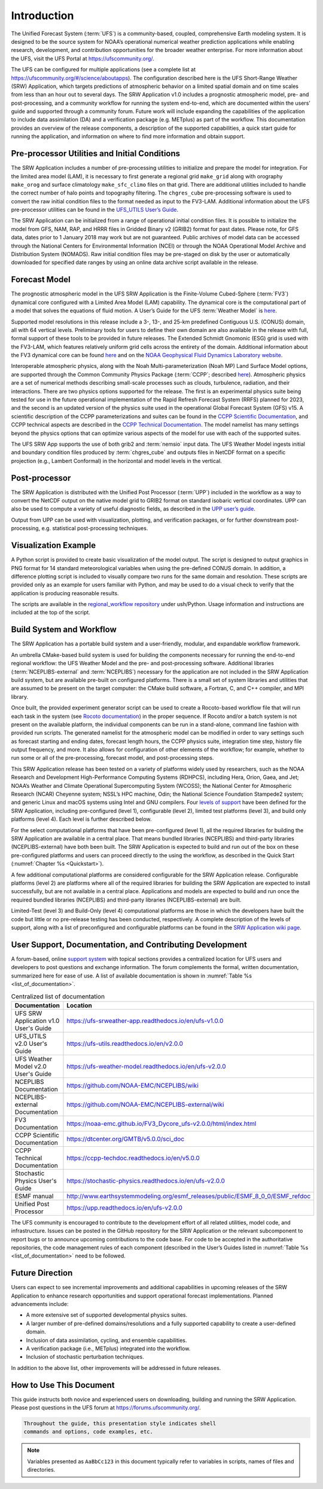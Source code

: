 .. _Introduction:

============
Introduction
============

The Unified Forecast System (:term:`UFS`) is a community-based, coupled, comprehensive Earth modeling system.
It is designed to be the source system for NOAA’s operational numerical weather prediction applications
while enabling research, development, and contribution opportunities for the broader weather enterprise.
For more information about the UFS, visit the UFS Portal at https://ufscommunity.org/.

The UFS can be configured for multiple applications (see a complete list at
https://ufscommunity.org/#/science/aboutapps). The configuration described here is the UFS Short-Range
Weather (SRW) Application, which targets predictions of atmospheric behavior on a limited spatial domain
and on time scales from less than an hour out to several days. The SRW Application v1.0 includes a
prognostic atmospheric model, pre- and post-processing, and a community workflow for running the system
end-to-end, which are documented within the users’ guide and supported through a community forum.
Future work will include expanding the capabilities of the application to include data assimilation
(DA) and a verification package (e.g. METplus) as part of the workflow. This documentation provides an
overview of the release components, a description of the supported capabilities, a quick start guide
for running the application, and information on where to find more information and obtain support.

Pre-processor Utilities and Initial Conditions
==============================================

The SRW Application includes a number of pre-processing utilities to initialize and prepare the
model for integration. For the limited area model (LAM), it is necessary to first generate a
regional grid ``make_grid`` along with orography ``make_orog`` and surface climatology ``make_sfc_climo``
files on that grid. There are additional utilities included to handle the correct number of halo
points and topography filtering. The ``chgres_cube`` pre-processing software is used to convert
the raw initial condition files to the format needed as input to the FV3-LAM. Additional information
about the UFS pre-processor utilities can be found in the `UFS_UTILS User’s Guide 
<https://ufs-utils.readthedocs.io/en/ufs-v1.0.0/>`_.

The SRW Application can be initialized from a range of operational initial condition files. It is
possible to initialize the model from GFS, NAM, RAP, and HRRR files in Gridded Binary v2 (GRIB2)
format for past dates. Please note, for GFS data, dates prior to 1 January 2018 may work but are
not guaranteed. Public archives of model data can be accessed through the National Centers for
Environmental Information (NCEI) or through the NOAA Operational Model Archive and Distribution
System (NOMADS). Raw initial condition files may be pre-staged on disk by the user or automatically
downloaded for specified date ranges by using an online data archive script available in the release.


Forecast Model
==============

The prognostic atmospheric model in the UFS SRW Application is the Finite-Volume Cubed-Sphere
(:term:`FV3`) dynamical core configured with a Limited Area Model (LAM) capability. The dynamical core
is the computational part of a model that solves the equations of fluid motion. A User’s Guide
for the UFS :term:`Weather Model` is `here <https://ufs-weather-model.readthedocs.io/en/ufs-v2.0.0/>`_. 

Supported model resolutions in this release include a 3-, 13-, and 25-km predefined Contiguous
U.S. (CONUS) domain, all with 64 vertical levels. Preliminary tools for users to define their
own domain are also available in the release with full, formal support of these tools to be
provided in future releases. The Extended Schmidt Gnomonic (ESG) grid is used with the FV3-LAM,
which features relatively uniform grid cells across the entirety of the domain. Additional
information about the FV3 dynamical core can be found `here 
<https://noaa-emc.github.io/FV3_Dycore_ufs-v2.0.0/html/index.html>`_ and on the `NOAA Geophysical
Fluid Dynamics Laboratory website <https://www.gfdl.noaa.gov/fv3/>`_.

Interoperable atmospheric physics, along with the Noah Multi-parameterization (Noah MP)
Land Surface Model options, are supported through the Common Community Physics Package
(:term:`CCPP`; described `here <https://dtcenter.org/community-code/common-community-physics-package-ccpp>`_).
Atmospheric physics are a set of numerical methods describing small-scale processes such
as clouds, turbulence, radiation, and their interactions. There are two physics options
supported for the release. The first is an experimental physics suite being tested for use
in the future operational implementation of the Rapid Refresh Forecast System (RRFS) planned
for 2023, and the second is an updated version of the physics suite used in the operational
Global Forecast System (GFS) v15. A scientific description of the CCPP parameterizations and
suites can be found in the `CCPP Scientific Documentation <https://dtcenter.ucar.edu/GMTB/v5.0/sci_doc/>`_,
and CCPP technical aspects are described in the `CCPP Technical Documentation
<https://ccpp-techdoc.readthedocs.io/en/v5.0.0/>`_. The model namelist has many settings
beyond the physics options that can optimize various aspects of the model for use with each
of the supported suites. 

The UFS SRW App supports the use of both grib2 and :term:`nemsio` input data. The UFS Weather Model
ingests initial and boundary condition files produced by :term:`chgres_cube` and outputs files in
NetCDF format on a specific projection (e.g., Lambert Conformal) in the horizontal and model
levels in the vertical.

Post-processor
==============

The SRW Application is distributed with the Unified Post Processor (:term:`UPP`) included in the
workflow as a way to convert the NetCDF output on the native model grid to GRIB2 format on
standard isobaric vertical coordinates. UPP can also be used to compute a variety of useful
diagnostic fields, as described in the `UPP user’s guide <https://upp.readthedocs.io/en/ufs-v2.0.0/>`_.

Output from UPP can be used with visualization, plotting, and verification packages, or for
further downstream post-processing, e.g. statistical post-processing techniques.

Visualization Example
=====================
A Python script is provided to create basic visualization of the model output. The script
is designed to output graphics in PNG format for 14 standard meteorological variables
when using the pre-defined CONUS domain. In addition, a difference plotting script is included
to visually compare two runs for the same domain and resolution. These scripts are provided only
as an example for users familiar with Python, and may be used to do a visual check to verify
that the application is producing reasonable results. 

The scripts are available in the `regional_workflow repository
<https://github.com/NOAA-EMC/regional_workflow/tree/release/public-v1/ush/Python>`_
under ush/Python. Usage information and instructions are included at the top of the script. 

Build System and Workflow
=========================

The SRW Application has a portable build system and a user-friendly, modular, and
expandable workflow framework.

An umbrella CMake-based build system is used for building the components necessary
for running the end-to-end regional workflow: the UFS Weather Model and the pre- and
post-processing software. Additional libraries (:term:`NCEPLIBS-external` and :term:`NCEPLIBS`) necessary
for the application are not included in the SRW Application build system, but are available
pre-built on configured platforms. There is a small set of system libraries and utilities
that are assumed to be present on the target computer: the CMake build software, a Fortran,
C, and C++ compiler, and MPI library.

Once built, the provided experiment generator script can be used to create a Rocoto-based
workflow file that will run each task in the system (see `Rocoto documentation
<https://github.com/christopherwharrop/rocoto/wiki/Documentation>`_) in the proper sequence.
If Rocoto and/or a batch system is not present on the available platform, the individual
components can be run in a stand-alone, command line fashion with provided run scripts. The
generated namelist for the atmospheric model can be modified in order to vary settings such
as forecast starting and ending dates, forecast length hours, the CCPP physics suite,
integration time step, history file output frequency, and more. It also allows for configuration
of other elements of the workflow; for example, whether to run some or all of the pre-processing,
forecast model, and post-processing steps.

This SRW Application release has been tested on a variety of platforms widely used by
researchers, such as the NOAA Research and Development High-Performance Computing Systems
(RDHPCS), including  Hera, Orion, Gaea, and Jet; NOAA’s Weather and Climate Operational
Supercomputing System (WCOSS); the National Center for Atmospheric Research (NCAR) Cheyenne
system; NSSL’s HPC machine, Odin; the National Science Foundation Stampede2 system; and
generic Linux and macOS systems using Intel and GNU compilers. Four `levels of support
<https://github.com/ufs-community/ufs-srweather-app/wiki/Supported-Platforms-and-Compilers>`_
have been defined for the SRW Application, including pre-configured (level 1), configurable
(level 2), limited test platforms (level 3), and build only platforms (level 4). Each
level is further described below.

For the select computational platforms that have been pre-configured (level 1), all the
required libraries for building the SRW Application are available in a central place. That
means bundled libraries (NCEPLIBS) and third-party libraries (NCEPLIBS-external) have both
been built. The SRW Application is expected to build and run out of the box on these
pre-configured platforms and users can proceed directly to the using the workflow, as
described in the Quick Start (:numref:`Chapter %s <Quickstart>`).

A few additional computational platforms are considered configurable for the SRW
Application release. Configurable platforms (level 2) are platforms where all of
the required libraries for building the SRW Application are expected to install successfully,
but are not available in a central place. Applications and models are expected to build
and run once the required bundled libraries (NCEPLIBS) and third-party libraries (NCEPLIBS-external)
are built.

Limited-Test (level 3) and Build-Only (level 4) computational platforms are those in which
the developers have built the code but little or no pre-release testing has been conducted,
respectively. A complete description of the levels of support, along with a list of preconfigured
and configurable platforms can be found in the `SRW Application wiki page 
<https://github.com/ufs-community/ufs-srweather-app/wiki/Supported-Platforms-and-Compilers>`_.

User Support, Documentation, and Contributing Development
=========================================================

A forum-based, online `support system <https://forums.ufscommunity.org>`_ with topical sections
provides a centralized location for UFS users and developers to post questions and exchange
information. The forum complements the formal, written documentation, summarized here for ease of
use.  A list of available documentation is shown in :numref:`Table %s <list_of_documentation>`.

.. _list_of_documentation:

.. table::  Centralized list of documentation

   +----------------------------+---------------------------------------------------------------------------------+
   | **Documentation**          | **Location**                                                                    |
   +============================+=================================================================================+
   | UFS SRW Application v1.0   |  https://ufs-srweather-app.readthedocs.io/en/ufs-v1.0.0                         |
   | User's Guide               |                                                                                 |
   +----------------------------+---------------------------------------------------------------------------------+
   | UFS_UTILS v2.0 User's      | https://ufs-utils.readthedocs.io/en/v2.0.0                                      |
   | Guide                      |                                                                                 |
   +----------------------------+---------------------------------------------------------------------------------+
   | UFS Weather Model v2.0     | https://ufs-weather-model.readthedocs.io/en/ufs-v2.0.0                          |
   | User's Guide               |                                                                                 |
   +----------------------------+---------------------------------------------------------------------------------+
   | NCEPLIBS Documentation     | https://github.com/NOAA-EMC/NCEPLIBS/wiki                                       |
   +----------------------------+---------------------------------------------------------------------------------+
   | NCEPLIBS-external          | https://github.com/NOAA-EMC/NCEPLIBS-external/wiki                              |
   | Documentation              |                                                                                 |
   +----------------------------+---------------------------------------------------------------------------------+
   | FV3 Documentation          | https://noaa-emc.github.io/FV3_Dycore_ufs-v2.0.0/html/index.html                |
   +----------------------------+---------------------------------------------------------------------------------+
   | CCPP Scientific            | https://dtcenter.org/GMTB/v5.0.0/sci_doc                                        |
   | Documentation              |                                                                                 |
   +----------------------------+---------------------------------------------------------------------------------+
   | CCPP Technical             | https://ccpp-techdoc.readthedocs.io/en/v5.0.0                                   |
   | Documentation              |                                                                                 |
   +----------------------------+---------------------------------------------------------------------------------+
   | Stochastic Physics         | https://stochastic-physics.readthedocs.io/en/ufs-v2.0.0                         |
   | User's Guide               |                                                                                 |
   +----------------------------+---------------------------------------------------------------------------------+
   | ESMF manual                | http://www.earthsystemmodeling.org/esmf_releases/public/ESMF_8_0_0/ESMF_refdoc  |
   +----------------------------+---------------------------------------------------------------------------------+
   | Unified Post Processor     | https://upp.readthedocs.io/en/ufs-v2.0.0                                        |
   +----------------------------+---------------------------------------------------------------------------------+

The UFS community is encouraged to contribute to the development effort of all related
utilities, model code, and infrastructure. Issues can be posted in the GitHub repository
for the SRW Application or the relevant subcomponent to report bugs or to announce upcoming
contributions to the code base. For code to be accepted in the authoritative repositories,
the code management rules of each component (described in the User’s Guides listed in
:numref:`Table %s <list_of_documentation>` need to be followed.

Future Direction
================

Users can expect to see incremental improvements and additional capabilities in upcoming
releases of the SRW Application to enhance research opportunities and support operational
forecast implementations. Planned advancements include:

* A more extensive set of supported developmental physics suites.
* A larger number of pre-defined domains/resolutions and a fully supported capability to create a user-defined domain.
* Inclusion of data assimilation, cycling, and ensemble capabilities.
* A verification package (i.e., METplus) integrated into the workflow. 
* Inclusion of stochastic perturbation techniques.

In addition to the above list, other improvements will be addressed in future releases.


How to Use This Document
========================

This guide instructs both novice and experienced users on downloading,
building and running the SRW Application.  Please post questions in the
UFS forum at https://forums.ufscommunity.org/.

.. code-block:: console

   Throughout the guide, this presentation style indicates shell
   commands and options, code examples, etc.


.. note::

   Variables presented as ``AaBbCc123`` in this document typically refer to variables
   in scripts, names of files and directories.

